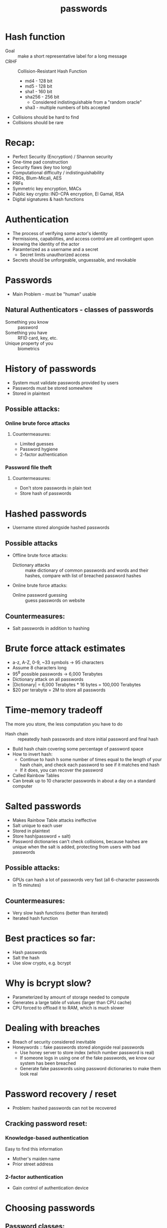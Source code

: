 #+TITLE: passwords

* Hash function
- Goal :: make a short representative label for a long message
- CRHF :: Collision-Resistant Hash Function
  - md4 - 128 bit
  - md5 - 128 bit
  - sha1 - 160 bit
  - sha256 - 256 bit
    - Considered indistinguishable from a "random oracle"
  - sha3 - multiple numbers of bits accepted
- Collisions should be hard to find
- Collisions should be rare

* Recap:
- Perfect Security (Encryption) / Shannon security
- One-time pad construction
- Security flaws (key too long)
- Computational difficulty / indistinguishability
- PRGs, Blum-Micali, AES
- PRFs
- Symmetric key encryption, MACs
- Public key crypto: IND-CPA encryption, El Gamal, RSA
- Digital signatures & hash functions


* Authentication
- The process of verifying some actor's identity
- Permissions, capabilities, and access control are all contingent upon knowing
  the identity of the actor
- Paramterized as a username and a secret
  - Secret limits unauthorized access
- Secrets should be unforgeable, unguessable, and revokable

* Passwords
- Main Problem - must be "human" usable
** Natural Authenticators - classes of passwords
- Something you know :: password
- Something you have :: RFID card, key, etc.
- Unique property of you :: biometrics

* History of passwords
- System must validate passwords provided by users
- Passwords must be stored somewhere
- Stored in plaintext
** Possible attacks:
*** Online brute force attacks
**** Countermeasures:
- Limited guesses
- Password hygiene
- 2-factor authentication
*** Password file theft
**** Countermeasures:
- Don't store passwords in plain text
- Store hash of passwords

 
* Hashed passwords
- Username stored alongside hashed passwords
** Possible attacks
- Offline brute force attacks:
  - Dictionary attacks :: make dictionary of common passwords and words and their
    hashes, compare with list of breached password hashes
- Online brute force attacks:
  - Online password guessing :: guess passwords on website
** Countermeasures:
- Salt passwords in addition to hashing


* Brute force attack estimates
- a-z, A-Z, 0-9, ~33 symbols -> 95 characters
- Assume 8 characters long
- 95^8 possible passwords -> 6,000 Terabytes
- Dictionary attack on all passwords
- |Dictionary| = 6,000 Terabytes * 16 bytes = 100,000 Terabytes
- $20 per terabyte = 2M to store all passwords


* Time-memory tradeoff
The more you store, the less computation you have to do
- Hash chain :: repeatedly hash passwords and store initial password and final hash
- Build hash chain covering some percentage of password space
- How to invert hash:
  - Continue to hash h some number of times equal to the length of your hash chain, and check each password to see if it matches end hash
  - If it does, you can recover the password
- Called Rainbow Tables
- Can break up to 10 character passwords in about a day on a standard computer


* Salted passwords
- Makes Rainbow Table attacks ineffective
- Salt unique to each user
- Stored in plaintext
- Store hash(password + salt)
- Password dictionaries can't check collisions, because hashes are unique when the salt is added, protecting from users with bad passwords
** Possible attacks:
- GPUs can hash a lot of passwords very fast (all 6-character passwords in 15 minutes)
** Countermeasures:
- Very slow hash functions (better than iterated)
- Iterated hash function


* Best practices so far:
- Hash passwords
- Salt the hash
- Use slow crypto, e.g. bcrypt


* Why is bcrypt slow?
- Parameterized by amount of storage needed to compute
- Generates a large table of values (larger than CPU cache)
- CPU forced to offload it to RAM, which is much slower


* Dealing with breaches
- Breach of security considered inevitable
- Honeywords :: fake passwords stored alongside real passwords
  - Use honey server to store index (which number password is real)
  - If someone logs in using one of the fake passwords, we know our system has been breached
  - Generate fake passwords using password dictionaries to make them look real


* Password recovery / reset
- Problem: hashed passwords can not be recovered
** Cracking password reset:
*** Knowledge-based authentication
Easy to find this information
- Mother's maiden name
- Prior street address
*** 2-factor authentication
- Gain control of authentication device

* Choosing passwords
** Password classes:
- 1c8 :: 1 character class and 8 characters minimum
- 4c8 :: 4 character classes and 8 characters minimum

* SMS Two Factor Authentication
- Relies on your phone number as the second factor
- Key assumption: only yor phone should receive SMS sent to your number
** Attacks:
- Social engineering the phone company
  - Pretend to be the victim and say you got a new SIM

* Universal 2-factor key
- Hardware device for 2-factor authentication
- Uses assymetric key encryption
- When creating account, website associates public key with username
- When logging in, sign a challenge with your private key
- Also protects against man-in-the-middle attacks by signing including the URL

* Abhi's phone number: (434) - 535 - 2244

* Homework tips
- Euler problem
  - 12 not in Z* so Euler's identity doesn't apply
  - 400 mod 6 = 4
  - 3^400 = 45
  - 4^400 = 34
  - 12^400
- PCSK z^sk modn
- pk * sk = 1 mod n
- (m^pk)^sk = m mod n

* Password Security Game
- Many different machines to log into
- Password for each machine would be unusable
- Same password everywhere is a security problem

* Distributed authentication
- 1 server stores password for entire system
- Individual hosts need method to verify passwords
** Bad solution:
- Computers send passwords directly to password server and receive answer of
  whether it was correct
- Attacker can attack links or pose as a relying user to steal passwords

* Needham-Schroeder Protocol
5 steps
1. Alice -> Server: (A, B, N_i)
2. Server -> Alice: (N_i, KAB, (KAB, A)_KBS)_KAS
   Message contains Alice's version of the secret key, and message for Bob
   containing his secret key_
3. Alice -> Bob: (KAB, A)_KBS
   Bob and Alice now both have secret keys, but they need to verify they are the same
4. Bob picks N_j, Bob -> Alice (N_j, A)_KAB_
5. Alice -> Bob (N_j - 1)_KAB
   They exchanged different messages to ensure that no one else could have
   copied the messages

* Single sign-on
- Log in with account from other website
- Avoid giving password to websites with security you are unsure of


* After Authentication, then what?

* Access control check
- Given an access request, return an access control decision

* Access control models
** Discretionary access control (DAC)
- Access rights propagate and may be changed at subject's discretion
- File has read/write privileges, and any user with those access rights can
  share them
- Users can pass on any priveleges they have
** Mandatory Access Control (MAC)
- Access of subjects to objects is based on a system-wide policy
- Users don't have full control over resources they create

* Methods of Access Control
** Access control matrices
- Read, write, excute permissions for every user for every object
- Difficult to control
- Too much to keep track of
** Unix-style permissions
- All objects have an owner and a group
- Permissions separated into owner, group, and everyone else
- Use chmod to edit permissions
- chmod +x :: makes a file executable
- chmod 777 :: 7 in binary is 111, setting read, write and execute each
  to 1; each 7 represents the permissions of the owner, the group, and everyone else
Who can change permissions?
- Only owner can change permissions and group
- Can only add a group you belong to
- Root can change permissions for any file


* Midterm Review:
- Security game for symmetric encryption
- Security game for Public Key Encryption
- Distributed password authentication
